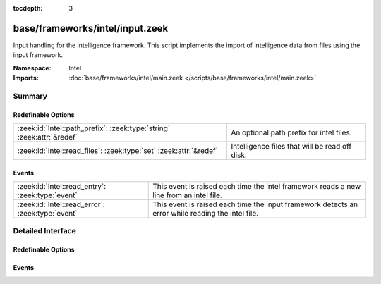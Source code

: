 :tocdepth: 3

base/frameworks/intel/input.zeek
================================
.. zeek:namespace:: Intel

Input handling for the intelligence framework. This script implements the
import of intelligence data from files using the input framework.

:Namespace: Intel
:Imports: :doc:`base/frameworks/intel/main.zeek </scripts/base/frameworks/intel/main.zeek>`

Summary
~~~~~~~
Redefinable Options
###################
====================================================================== ==============================================
:zeek:id:`Intel::path_prefix`: :zeek:type:`string` :zeek:attr:`&redef` An optional path prefix for intel files.
:zeek:id:`Intel::read_files`: :zeek:type:`set` :zeek:attr:`&redef`     Intelligence files that will be read off disk.
====================================================================== ==============================================

Events
######
================================================ ===================================================================
:zeek:id:`Intel::read_entry`: :zeek:type:`event` This event is raised each time the intel framework reads a new line
                                                 from an intel file.
:zeek:id:`Intel::read_error`: :zeek:type:`event` This event is raised each time the input framework detects an error
                                                 while reading the intel file.
================================================ ===================================================================


Detailed Interface
~~~~~~~~~~~~~~~~~~
Redefinable Options
###################
.. zeek:id:: Intel::path_prefix
   :source-code: base/frameworks/intel/input.zeek 22 22

   :Type: :zeek:type:`string`
   :Attributes: :zeek:attr:`&redef`
   :Default: ``""``

   An optional path prefix for intel files. This prefix can, but
   need not be, absolute. The default is to leave any filenames
   unchanged. This prefix has no effect if a read_file entry is
   an absolute path. This prefix gets applied _before_ entering
   the input framework, so if the prefix is absolute, the input
   framework won't munge it further. If it is relative, then
   any path_prefix specified in the input framework will apply
   additionally.

.. zeek:id:: Intel::read_files
   :source-code: base/frameworks/intel/input.zeek 12 12

   :Type: :zeek:type:`set` [:zeek:type:`string`]
   :Attributes: :zeek:attr:`&redef`
   :Default: ``{}``

   Intelligence files that will be read off disk. The files are
   reread every time they are updated so updates must be atomic
   with "mv" instead of writing the file in place.

Events
######
.. zeek:id:: Intel::read_entry
   :source-code: base/frameworks/intel/input.zeek 49 52

   :Type: :zeek:type:`event` (desc: :zeek:type:`Input::EventDescription`, tpe: :zeek:type:`Input::Event`, item: :zeek:type:`Intel::Item`)

   This event is raised each time the intel framework reads a new line
   from an intel file. It is used in the intel framework but can
   also be used in custom scripts for further checks.
   

   :desc: The :zeek:type:`Input::EventDescription` record which generated the event.
   

   :tpe: The type of input event.
   

   :item: The intel item being read (of type :zeek:type:`Intel::Item`).
   

.. zeek:id:: Intel::read_error
   :source-code: base/frameworks/intel/input.zeek 46 46

   :Type: :zeek:type:`event` (desc: :zeek:type:`Input::EventDescription`, message: :zeek:type:`string`, level: :zeek:type:`Reporter::Level`)

   This event is raised each time the input framework detects an error
   while reading the intel file. It can be used to implement further checks
   in custom scripts. Errors can be of different levels (information, warning, errors).
   

   :desc: The :zeek:type:`Input::EventDescription` record which generated the error.
   

   :message: An error message.
   

   :level: The :zeek:type:`Reporter::Level` of the error.
   


